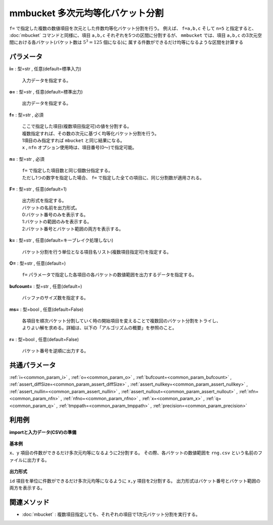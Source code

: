 mmbucket 多次元均等化バケット分割
------------------------------------------

``f=`` で指定した複数の数値項目を次元とした件数均等化バケット分割を行う。
例えば、 ``f=a,b,c`` そして ``n=5`` と指定すると、
:doc:`mbucket` コマンドと同様に、項目 ``a,b,c`` それぞれを5つの区間に分割するが、
``mmbucket`` では、項目 ``a,b,c`` の3次元空間における各バケット(バケット数は :math:`5^3=125` 個になる)に
属する件数ができるだけ均等になるような区間を計算する


パラメータ
''''''''''''''''''''''

**i=** : 型=str , 任意(default=標準入力)

  | 入力データを指定する。

**o=** : 型=str , 任意(default=標準出力)

  | 出力データを指定する。

**f=** : 型=str , 必須

  | ここで指定した項目(複数項目指定可)の値を分割する。
  | 複数指定すれば、その数の次元に基づく均等化バケット分割を行う。
  | 1項目のみ指定すれば ``mbucket`` と同じ結果になる。
  | ``x`` , ``nfn`` オプション使用時は、項目番号(0〜)で指定可能。

**n=** : 型=str , 必須

  | ``f=`` で指定した項目数と同じ個数分指定する。
  | ただし1つの数字を指定した場合、 ``f=`` で指定した全ての項目に、同じ分割数が適用される。

**F=** : 型=str , 任意(default=1)

  | 出力形式を指定する。
  | バケットの名前を出力形式。
  | 0:バケット番号のみを表示する。
  | 1:バケットの範囲のみを表示する。
  | 2:バケット番号とバケット範囲の両方を表示する。

**k=** : 型=str , 任意(default=キーブレイク処理しない)

  | バケット分割を行う単位となる項目名リスト(複数項目指定可)を指定する。

**O=** : 型=str , 任意(default=)

  | ``f=`` パラメータで指定した各項目の各バケットの数値範囲を出力するデータを指定する。

**bufcount=** : 型=str , 任意(default=)

  | バッファのサイズ数を指定する。

**ms=** : 型=bool , 任意(default=False)

  | 各項目を順次バケット分割していく時の開始項目を変えることで複数回のバケット分割をトライし、
  | よりよい解を求める。詳細は、以下の「アルゴリズムの概要」を参照のこと。

**r=** : 型=bool , 任意(default=False)

  | バケット番号を逆順に出力する。



共通パラメータ
''''''''''''''''''''

:ref:`i=<common_param_i>`
, :ref:`o=<common_param_o>`
, :ref:`bufcount=<common_param_bufcount>`
, :ref:`assert_diffSize=<common_param_assert_diffSize>`
, :ref:`assert_nullkey=<common_param_assert_nullkey>`
, :ref:`assert_nullin=<common_param_assert_nullin>`
, :ref:`assert_nullout=<common_param_assert_nullout>`
, :ref:`nfn=<common_param_nfn>`
, :ref:`nfno=<common_param_nfno>`
, :ref:`x=<common_param_x>`
, :ref:`q=<common_param_q>`
, :ref:`tmppath=<common_param_tmppath>`
, :ref:`precision=<common_param_precision>`


利用例
''''''''''''

**importと入力データ(CSV)の準備**

  .. code-block:: python
    :linenos:

    import nysol.mcmd as nm

    with open('dat1.csv','w') as f:
      f.write(
    '''id,x,y
    A,2,7
    B,6,7
    C,5,6
    D,7,5
    E,6,4
    F,1,3
    G,3,3
    H,4,2
    I,7,2
    J,2,1
    ''')

    with open('dat2.csv','w') as f:
      f.write(
    '''id,x,y
    A,2,7
    A,6,7
    A,5,6
    B,7,5
    B,6,4
    B,1,3
    C,3,3
    C,4,2
    C,7,2
    C,2,1
    ''')


**基本例**

``x、y`` 項目の件数ができるだけ多次元均等になるように2分割する。
その際、各バケットの数値範囲を ``rng.csv`` という名前のファイルに出力する。

  .. code-block:: python
    :linenos:

    nm.mmbucket(f="x:xb,y:yb", n="2,2", O="rng.csv", i="dat1.csv", o="rsl1.csv").run()
    ### rsl1.csv の内容
    # id,x,y,xb,yb
    # A,2,7,1,2
    # B,6,7,2,2
    # C,5,6,2,2
    # D,7,5,2,2
    # E,6,4,2,1
    # F,1,3,1,1
    # G,3,3,1,1
    # H,4,2,2,1
    # I,7,2,2,1
    # J,2,1,1,1


**出力形式**

``id`` 項目を単位に件数ができるだけ多次元均等になるように ``x,y`` 項目を2分割する。
出力形式はバケット番号とバケット範囲の両方を表示する。

  .. code-block:: python
    :linenos:

    nm.mmbucket(k="id", f="x:xb,y:yb", n="2,2", F="2", i="dat2.csv", o="rsl2.csv").run()
    ### rsl2.csv の内容
    # id%0,x,y,xb,yb
    # A,2,7,1:_3.5,2:6.5_
    # A,6,7,2:3.5_,2:6.5_
    # A,5,6,2:3.5_,1:_6.5
    # B,7,5,2:3.5_,2:4.5_
    # B,6,4,2:3.5_,1:_4.5
    # B,1,3,1:_3.5,1:_4.5
    # C,3,3,1:_3.5,2:1.5_
    # C,4,2,2:3.5_,2:1.5_
    # C,7,2,2:3.5_,2:1.5_
    # C,2,1,1:_3.5,1:_1.5


関連メソッド
''''''''''''''''''''

* :doc:`mbucket` : 複数項目指定しても、それぞれの項目で1次元バケット分割を実行する。

